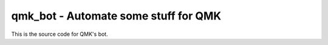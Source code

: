 qmk_bot - Automate some stuff for QMK
=====================================

This is the source code for QMK's bot.
